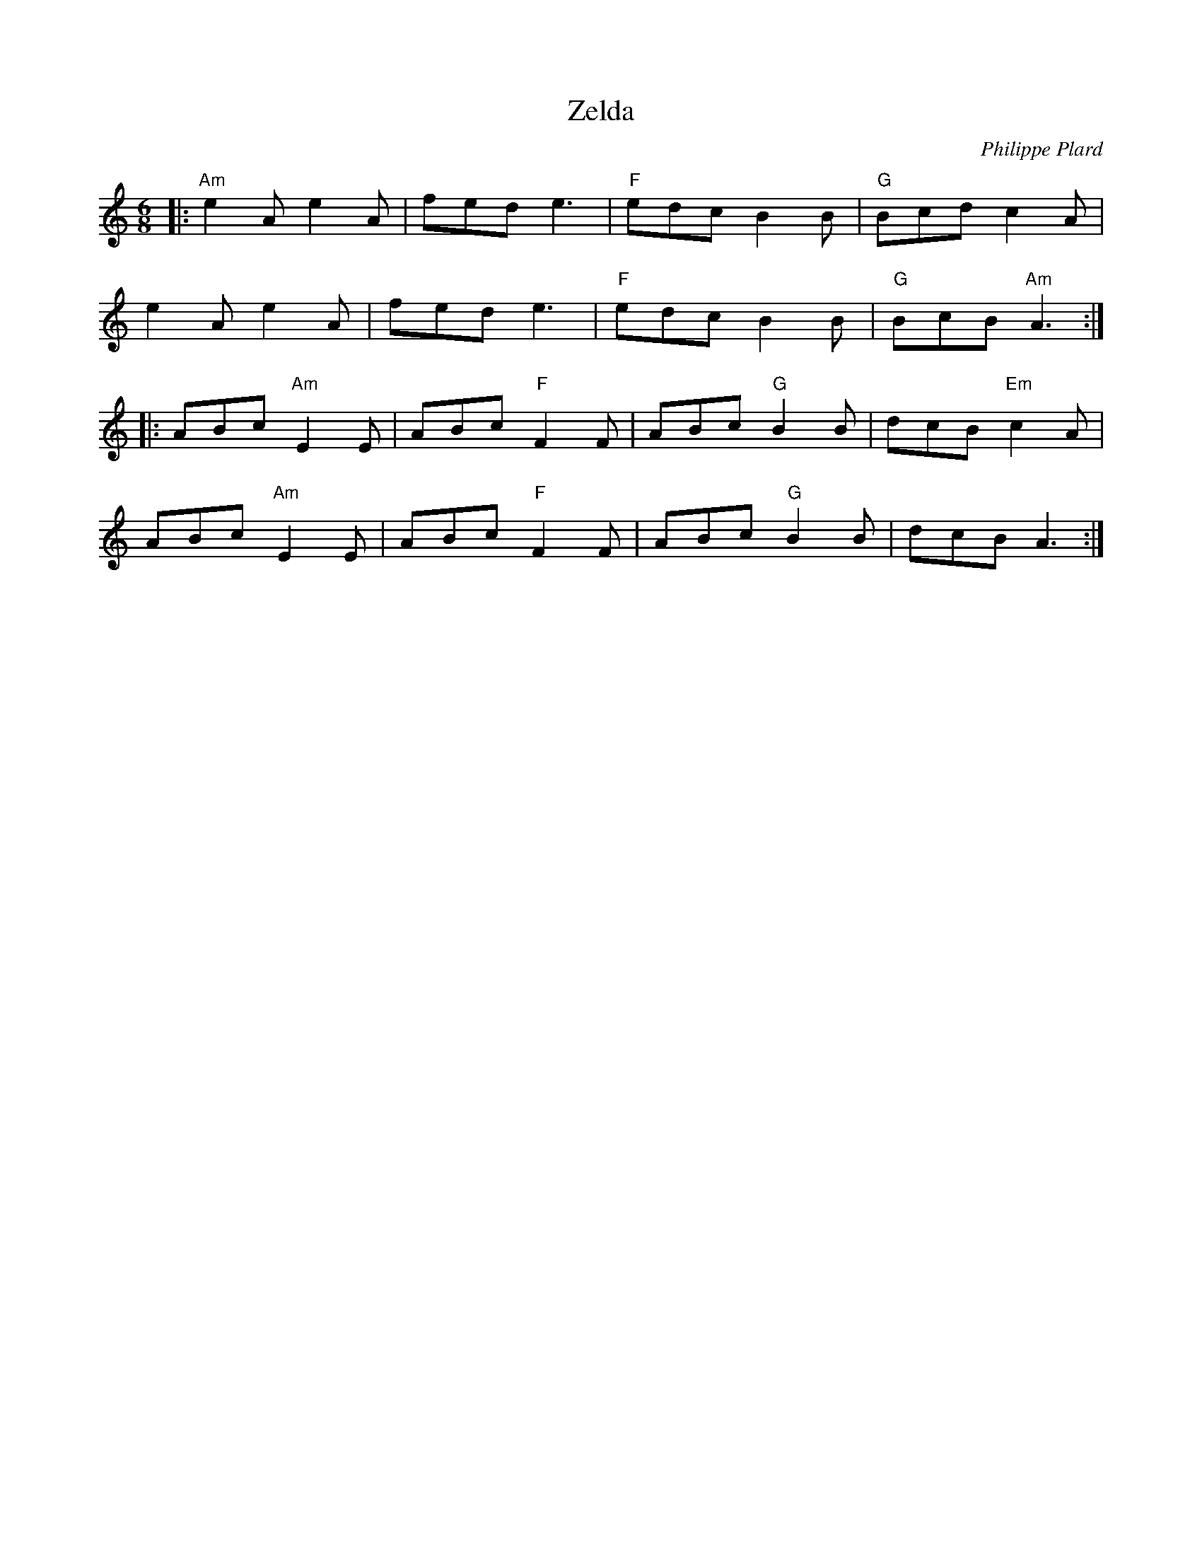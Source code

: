 X: 1
T: Zelda
C: Philippe Plard
R: jig
M: 6/8
L: 1/8
K: Amin
|:"Am"e2A e2A |fed e3 |"F"edc B2B|"G"Bcd c2A|
e2A e2A |fed e3 |"F"edc B2B|"G"BcB "Am"A3 :|
|: ABc "Am"E2E |ABc "F"F2F|ABc "G"B2B |dcB "Em"c2A |
ABc "Am"E2E |ABc "F"F2F|ABc "G"B2B |dcB A3 :|
